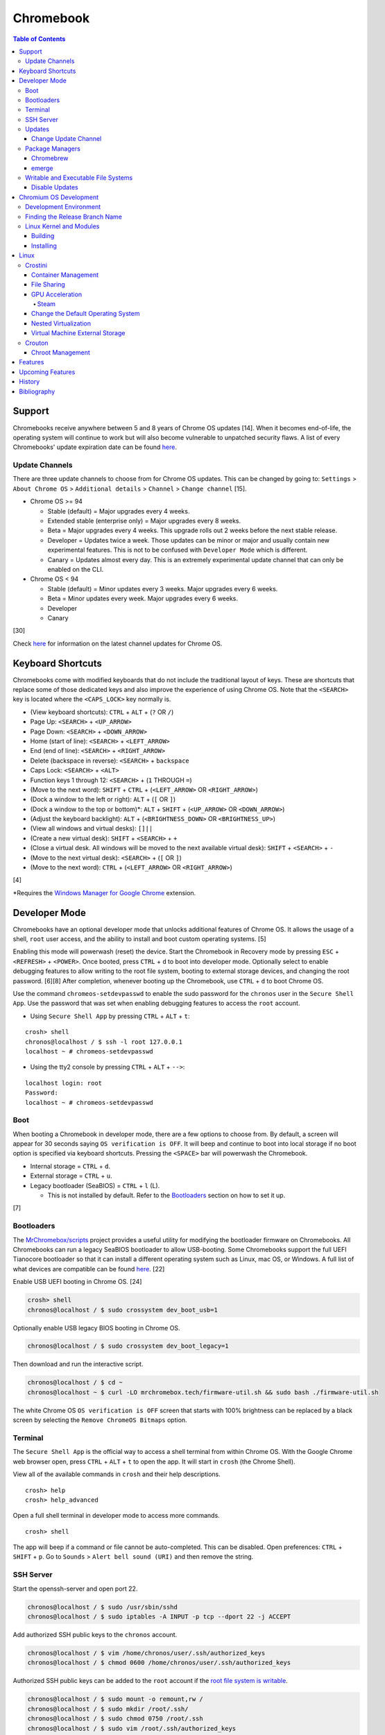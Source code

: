 Chromebook
==========

.. contents:: Table of Contents

Support
-------

Chromebooks receive anywhere between 5 and 8 years of Chrome OS updates [14]. When it becomes end-of-life, the operating system will continue to work but will also become vulnerable to unpatched security flaws. A list of every Chromebooks' update expiration date can be found `here <https://support.google.com/chrome/a/answer/6220366?hl=en>`__.

Update Channels
~~~~~~~~~~~~~~~

There are three update channels to choose from for Chrome OS updates. This can be changed by going to: ``Settings`` > ``About Chrome OS`` > ``Additional details`` > ``Channel`` > ``Change channel`` [15].

-  Chrome OS >= 94

   -  Stable (default) = Major upgrades every 4 weeks.
   -  Extended stable (enterprise only) = Major upgrades every 8 weeks.
   -  Beta = Major upgrades every 4 weeks. This upgrade rolls out 2 weeks before the next stable release.
   -  Developer = Updates twice a week. Those updates can be minor or major and usually contain new experimental features. This is not to be confused with ``Developer Mode`` which is different.
   -  Canary = Updates almost every day. This is an extremely experimental update channel that can only be enabled on the CLI.

-  Chrome OS < 94

   -  Stable (default) = Minor updates every 3 weeks. Major upgrades every 6 weeks.
   -  Beta = Minor updates every week. Major upgrades every 6 weeks.
   -  Developer
   -  Canary

[30]

Check `here <https://chromereleases.googleblog.com/search/label/Chrome%20OS>`__ for information on the latest channel updates for Chrome OS.

Keyboard Shortcuts
------------------

Chromebooks come with modified keyboards that do not include the traditional layout of keys. These are shortcuts that replace some of those dedicated keys and also improve the experience of using Chrome OS. Note that the ``<SEARCH>`` key is located where the ``<CAPS_LOCK>`` key normally is.

-  (View keyboard shortcuts): ``CTRL`` + ``ALT`` + (``?`` OR ``/``)
-  Page Up: ``<SEARCH>`` + ``<UP_ARROW>``
-  Page Down: ``<SEARCH>`` + ``<DOWN_ARROW>``
-  Home (start of line): ``<SEARCH>`` + ``<LEFT_ARROW>``
-  End (end of line): ``<SEARCH>`` + ``<RIGHT_ARROW>``
-  Delete (backspace in reverse): ``<SEARCH>`` + ``backspace``
-  Caps Lock: ``<SEARCH>`` + ``<ALT>``
-  Function keys 1 through 12: ``<SEARCH>`` + (``1`` THROUGH ``=``)
-  (Move to the next word): ``SHIFT`` + ``CTRL`` + (``<LEFT_ARROW>`` OR ``<RIGHT_ARROW>``)
-  (Dock a window to the left or right): ``ALT`` + (``[`` OR ``]``)
-  (Dock a window to the top or bottom)*: ``ALT`` + ``SHIFT`` + (``<UP_ARROW>`` OR ``<DOWN_ARROW>``)
-  (Adjust the keyboard backlight): ``ALT`` + (``<BRIGHTNESS_DOWN>`` OR ``<BRIGHTNESS_UP>``)
-  (View all windows and virtual desks): ``[]||``
-  (Create a new virtual desk): ``SHIFT`` + ``<SEARCH>`` + ``+``
-  (Close a virtual desk. All windows will be moved to the next available virtual desk): ``SHIFT`` + ``<SEARCH>`` + ``-``
-  (Move to the next virtual desk): ``<SEARCH>`` + (``[`` OR ``]``)
-  (Move to the next word): ``CTRL`` + (``<LEFT_ARROW>`` OR ``<RIGHT_ARROW>``)

[4]

\*Requires the `Windows Manager for Google Chrome <https://chrome.google.com/webstore/detail/windows-manager-for-googl/gophpkegccafhjahoijdembdkbjpiflb>`__ extension.

Developer Mode
--------------

Chromebooks have an optional developer mode that unlocks additional features of Chrome OS. It allows the usage of a shell, ``root`` user access, and the ability to install and boot custom operating systems. [5]

Enabling this mode will powerwash (reset) the device. Start the Chromebook in Recovery mode by pressing ``ESC`` + ``<REFRESH>`` + ``<POWER>``. Once booted, press ``CTRL`` + ``d`` to boot into developer mode. Optionally select to enable debugging features to allow writing to the root file system, booting to external storage devices, and changing the root password. [6][8] After completion, whenever booting up the Chromebook, use ``CTRL`` + ``d`` to boot Chrome OS.

Use the command ``chromeos-setdevpasswd`` to enable the sudo password for the ``chronos`` user in the ``Secure Shell App``. Use the password that was set when enabling debugging features to access the ``root`` account.

-  Using ``Secure Shell App`` by pressing ``CTRL`` + ``ALT`` + ``t``:

::

   crosh> shell
   chronos@localhost / $ ssh -l root 127.0.0.1
   localhost ~ # chromeos-setdevpasswd

-  Using the tty2 console by pressing ``CTRL`` + ``ALT`` + ``-->``:

::

   localhost login: root
   Password:
   localhost ~ # chromeos-setdevpasswd

Boot
~~~~

When booting a Chromebook in developer mode, there are a few options to choose from. By default, a screen will appear for 30 seconds saying ``OS verification is OFF``. It will beep and continue to boot into local storage if no boot option is specified via keyboard shortcuts. Pressing the ``<SPACE>`` bar will powerwash the Chromebook.

-  Internal storage = ``CTRL`` + ``d``.
-  External storage = ``CTRL`` + ``u``.
-  Legacy bootloader (SeaBIOS) = ``CTRL`` + ``l`` (L).

   -  This is not installed by default. Refer to the `Bootloaders <#bootloaders>`__ section on how to set it up.

[7]

Bootloaders
~~~~~~~~~~~

The `MrChromebox/scripts <https://github.com/MrChromebox/scripts>`__ project provides a useful utility for modifying the bootloader firmware on Chromebooks. All Chromebooks can run a legacy SeaBIOS bootloader to allow USB-booting. Some Chromebooks support the full UEFI Tianocore bootloader so that it can install a different operating system such as Linux, mac OS, or Windows. A full list of what devices are compatible can be found `here <https://mrchromebox.tech/#devices>`__. [22]

Enable USB UEFI booting in Chrome OS. [24]

.. code-block:: sh

   crosh> shell
   chronos@localhost / $ sudo crossystem dev_boot_usb=1

Optionally enable USB legacy BIOS booting in Chrome OS.

.. code-block:: sh

   chronos@localhost / $ sudo crossystem dev_boot_legacy=1

Then download and run the interactive script.

.. code-block:: sh

   chronos@localhost / $ cd ~
   chronos@localhost ~ $ curl -LO mrchromebox.tech/firmware-util.sh && sudo bash ./firmware-util.sh

The white Chrome OS ``OS verification is OFF`` screen that starts with 100% brightness can be replaced by a black screen by selecting the ``Remove ChromeOS Bitmaps`` option.

Terminal
~~~~~~~~

The ``Secure Shell App`` is the official way to access a shell terminal from within Chrome OS. With the Google Chrome web browser open, press ``CTRL`` + ``ALT`` + ``t`` to open the app. It will start in ``crosh`` (the Chrome Shell).

View all of the available commands in ``crosh`` and their help descriptions.

::

   crosh> help
   crosh> help_advanced

Open a full shell terminal in developer mode to access more commands.

::

   crosh> shell

The app will beep if a command or file cannot be auto-completed. This can be disabled. Open preferences: ``CTRL`` + ``SHIFT`` + ``p``. Go to ``Sounds`` > ``Alert bell sound (URI)`` and then remove the string.

SSH Server
~~~~~~~~~~

Start the openssh-server and open port 22.

.. code-block:: sh

   chronos@localhost / $ sudo /usr/sbin/sshd
   chronos@localhost / $ sudo iptables -A INPUT -p tcp --dport 22 -j ACCEPT

Add authorized SSH public keys to the ``chronos`` account.

.. code-block:: sh

   chronos@localhost / $ vim /home/chronos/user/.ssh/authorized_keys
   chronos@localhost / $ chmod 0600 /home/chronos/user/.ssh/authorized_keys

Authorized SSH public keys can be added to the ``root`` account if the `root file system is writable <#writable-and-executable-file-systems>`_.

.. code-block:: sh

   chronos@localhost / $ sudo mount -o remount,rw /
   chronos@localhost / $ sudo mkdir /root/.ssh/
   chronos@localhost / $ sudo chmod 0750 /root/.ssh
   chronos@localhost / $ sudo vim /root/.ssh/authorized_keys
   chronos@localhost / $ sudo chmod 0600 /root/.ssh/authorized_keys

Updates
~~~~~~~

Change Update Channel
^^^^^^^^^^^^^^^^^^^^^

Channels can be changed on any Chromebook not in developer mode by going to ``Settings > About Chrome OS > Additional Details > Channel > Change channel`` and selecting ``Stable``, ``Beta``, or ``Developer - unstable``. However, this will require a Powerwash which will factory reset the Chromebook and does not expose the ``Canary`` channel.

With Developer Mode enabled, it is possible to change channels on the CLI without a Powerwash. If going from a newer channel to an older one (Dev to Beta, Dev to Stable, or Beta to Stable), Chrome OS will automatically update when that channel catches up to your version.

Syntax:

.. code-block:: sh

   chronos@localhost / $ update_engine_client --nopowerwash --channel={stable,beta,dev,canary}-channel

Example:

.. code-block:: sh

   chronos@localhost / $ update_engine_client --nopowerwash --channel=stable-channel
   chronos@localhost / $ update_engine_client --show_channel
   [0304/220556.325714:INFO:update_engine_client.cc(447)] Current Channel: beta-channel
   [0304/220556.325824:INFO:update_engine_client.cc(450)] Target Channel (pending update): stable-channel

Package Managers
~~~~~~~~~~~~~~~~

Chromebrew
^^^^^^^^^^

Chromebrew is an unofficial package manager for Chromium OS written in Ruby. It works on all processor architectures that Chromium OS supports. It requires ``Developer Mode`` to be enabled and that Chrome OS is on the ``Stable`` channel.

Install:

.. code-block:: sh

   $ curl -Ls git.io/vddgY | bash

Usage:

.. code-block:: sh

   $ crew {build,const,download,files,help,install,list,postinstall,reinstall,remove,search,update,upgrade,whatprovides}
   $ crew help <ARGUMENT>

Find and install a package. The `full list of packages <https://github.com/skycocker/chromebrew/tree/master/packages>`__ is listed in it's GitHub repository. Over one thousand packages are available.

.. code-block:: sh

   $ crew search <PACKAGE>
   $ crew install [--build-from-source] <PACKAGE>

Installing a package will remove other packages that are already installed. Use the ``--keep`` argument to prevent uninstalling them:

.. code-block:: sh

   $ crew install --keep <INSTALLED_PACKAGE> <NEW_PACKAGE>

[19]

emerge
^^^^^^

``emerge`` is the official package manager for Gentoo and, by extension, Chrome OS. Installing emerge, along with a few other developer packages, will first delete everything in ``/usr/local/``. For a more useful package manager, use `Chromebrew <#chromebrew>`_.

Install:

.. code-block:: sh

   chronos@localhost / $ dev_install

Reinstall:

.. code-block:: sh

   chronos@localhost / $ dev_install --reinstall

Uninstall:

.. code-block:: sh

   chronos@localhost / $ dev_install --uninstall

[29]

By default, only a few local packages can be installed.

.. code-block:: sh

   chronos@localhost / $ sudo find /usr/local/portage/packages/ | grep tbz2
   /usr/local/portage/packages/dev-lang/python-exec-2.0.1-r1.tbz2
   /usr/local/portage/packages/dev-lang/python-3.6.5-r5.tbz2
   /usr/local/portage/packages/dev-lang/python-2.7.15-r5.tbz2
   /usr/local/portage/packages/dev-python/pyblake2-1.1.2-r1.tbz2
   /usr/local/portage/packages/dev-python/pyxattr-0.6.0-r1.tbz2
   /usr/local/portage/packages/sys-libs/gdbm-1.11.tbz2
   /usr/local/portage/packages/net-misc/rsync-3.1.3.tbz2
   /usr/local/portage/packages/app-misc/mime-types-9.tbz2
   /usr/local/portage/packages/app-misc/pax-utils-1.2.3.tbz2
   /usr/local/portage/packages/sys-apps/install-xattr-0.5.tbz2
   /usr/local/portage/packages/sys-apps/portage-2.3.75-r56.tbz2
   /usr/local/portage/packages/sys-apps/less-487.tbz2
   /usr/local/portage/packages/sys-apps/sandbox-2.11-r6.tbz2
   /usr/local/portage/packages/app-eselect/eselect-python-20140125-r1.tbz2

View the packages that are installed:

.. code-block:: sh

   chronos@localhost / $ ls -1 /usr/local/var/db/pkg/sys-apps/

Writable and Executable File Systems
~~~~~~~~~~~~~~~~~~~~~~~~~~~~~~~~~~~~

By default, the root file system is not writable and both the stateful_partition and user directory do not support executable permissions. These can be modified to allow experimentation with the Chrome OS operating system.

-  Remove the root file system verification on both partitions 2 and 4. Depending on the last A/B system update that was applied and in use, the current root file system could be either be on partition 2 or 4.

   .. code-block:: sh

      chronos@localhost / $ sudo /usr/share/vboot/bin/make_dev_ssd.sh --remove_rootfs_verification --partitions "2 4"

-  Remove the boot verification. Then reboot Chrome OS.

   .. code-block:: sh

      chronos@localhost / $ sudo crossystem dev_boot_signed_only=0

-  Remount all of the locked down Chrome OS partitions with full read, write, and execute (rwx) permissions.

   .. code-block:: sh

      chronos@localhost / $ sudo mount -o remount,rw /
      chronos@localhost / $ sudo mount -o remount,exec /mnt/stateful_partition
      chronos@localhost / $ sudo mount -o remount,exec remount,exec /home/chronos/user

[25][26]

Disable Updates
^^^^^^^^^^^^^^^

Remove the executable permissions from the ``update_engine`` binary.

.. code-block:: sh

   chronos@localhost / $ sudo chmod -x /usr/sbin/update_engine

Then either reboot the Chromebook or kill the running ``update_enigne`` process to stop Chrome OS from updating.

Re-enable updates by deleting the old log file so it will be recreated, make the ``update_engine`` binary executable again, and then start the update daemon.

.. code-block:: sh

   chronos@localhost / $ sudo rm /var/log/update_engine.log
   chronos@localhost / $ sudo chmod +x /usr/sbin/update_engine
   chronos@localhost / $ sudo /usr/sbin/update_engine

Chromium OS Development
-----------------------

Development Environment
~~~~~~~~~~~~~~~~~~~~~~~

It is recommended to build Chromium OS packages on a separate computer as the official development environment is large and takes a long time to setup. This can take up to 100 GiB of storage space and 3 hours or more to complete but it guarantees compatibility.

Create and use a working directory.

.. code-block:: sh

   $ mkdir chromiumos
   $ cd chromiumos

Download and load-up the ``repo`` command. This can later be loaded up from the ``./src/chromium/depot_tools/`` directory instead.

.. code-block:: sh

   $ git clone https://chromium.googlesource.com/chromium/tools/depot_tools.git
   $ export PATH="$(pwd)/depot_tools/:$PATH"

Use the ``repo`` command to download all of the > 200 git repositories for Chromium OS. Use the argument ``-j 8`` for the initial repo sync to download 8 repositories at a time. After the first time, it can be ran with ``-j 16``. By default, the ``main`` branch is pulled down. Another branch can be specified if targetting a specific release. [31]

.. code-block:: sh

   $ repo init -u https://chromium.googlesource.com/chromiumos/manifest.git -b main
   $ repo sync -j 8

Setup the Chromium OS SDK. Once complete, this will change the prompt as it changes into a chroot of Gentoo. In the future, use this command to re-enter the chroot.

.. code-block:: sh

   $ export PATH="$(pwd)/chromite/bin/:$PATH"
   $ cros_sdk
   (cr) (main/(<COMMIT>...)) <USER>@<HOTSNAME> ~/trunk/src/scripts $

Find the board name for the Chromebook from `here <https://www.chromium.org/chromium-os/developer-information-for-chrome-os-devices>`__. Alternatively, visit ``chrome://version`` on the Chromebook and look for "Platform:". The board name is the last word on that line. Use it to setup the Gentoo packages that mirror what is being used by the latest version of that Chromebook. If using a generic Chromium OS image, it is possible to target ``BOARD=amd64-generic``.

.. code-block:: sh

   (cr) (main/(<COMMIT>...)) <USER>@<HOTSNAME> ~/trunk/src/scripts $ export BOARD=<CHROMEBOOK_BOARD_NAME>
   (cr) (main/(<COMMIT>...)) <USER>@<HOTSNAME> ~/trunk/src/scripts $ setup_board --board=${BOARD}
   (cr) (main/(<COMMIT>...)) <USER>@<HOTSNAME> ~/trunk/src/scripts $ ./build_packages --board=${BOARD}

Cleanup:

If the development environment is no longer required, clean it up using these commands:

.. code-block:: sh

   $ cros_sdk --delete
   $ rm -rf chromiumos

Finding the Release Branch Name
~~~~~~~~~~~~~~~~~~~~~~~~~~~~~~~

By default, ``repo init`` will set git repositories to pull from the ``main`` branch. This may not be desired if the goal is to build a specific version of Chromium OS packages.

On the Chromebook, take note of the major "Google Chrome:" version and the major "Platform:" version in ``chrome://version``.

::

   Google Chrome: 91.0.4472.102 (Official Build) (64-bit)
   Platform: 13904.55.0 (Official Build) stable-channel samus

Do a search for the branch that relates to the versions.

.. code-block:: sh

   $ cros_sdk
   (cr) ((<COMMIT>...)) <USER>@<HOTSNAME> ~/trunk/src/scripts $ git branch -a | grep release-R91
     remotes/cros/release-R91-13904.B

Resync the repositories to use the specified branch.

.. code-block:: sh

   (cr) ((<COMMIT>...)) <USER>@<HOTSNAME> ~/trunk/src/scripts $ exit
   $ repo init -u https://chromium.googlesource.com/chromiumos/manifest.git -b release-R91-13904.B
   $ repo sync -j 16
   $ cros_sdk

[31]

Linux Kernel and Modules
~~~~~~~~~~~~~~~~~~~~~~~~

Building
^^^^^^^^

The kernel and/or modules can be compiled regardless of the CPU architecture required.

On the Chromebook, find the major ``X.Y`` kernel version.

.. code-block:: sh

   chronos@localhost / $ uname -a

On the Chromebook, save the current kernel build configuration. [27]

.. code-block:: sh

   chronos@localhost / $ sudo modprobe configs
   chronos@localhost / $ cat /proc/config.gz | gunzip > ~/Downloads/config

Copy the configuration to the computer that is building the Linux kernel and into the correct kernel version directory. Edit it to adjust the kernel and/or module build.

.. code-block:: sh

   $ cp config chromiumos/src/third_party/kernel/v<KERNEL_VERSION_MAJOR>.<KERNEL_VERSION_MINOR>/

In the ``cros_sdk`` chroot, change into the directory of the kernel source code.

.. code-block:: sh

   (cr) (main/(<COMMIT>...)) <USER>@<HOTSNAME> ~/trunk/src/scripts $ cd ~/trunk/src/third_party/kernel/v<KERNEL_VERSION_MAJOR>.<KERNEL_VERSION_MINOR>/

On the Chromebook, take note of the ``chrome://version`` "Platform:" details.

::

   Platform: 13729.41.0 (Official Build) beta-channel samus

Using the major release number (13729 in this example), the kernel version, and optionally the Chrome OS release, it is possible to track down the exact kernel source code branch for the running kernel on the Chromebook. This is important to match because building generic kernel modules will not work. The versions have to match exactly. Even if the intent is to replace the running kernel with a customized one, this branch will contain backports specific to the Chromebook board.

.. code-block:: sh

   (cr) (main/(<COMMIT>...)) <USER>@<HOTSNAME> ~/trunk/src/third_party/kernel/v4.14/ $ git branch -a | egrep "release-.*13729.*-chromeos-4.14"
   remotes/cros/release-R89-13729.B-chromeos-4.14
   (cr) (main/(<COMMIT>...)) <USER>@<HOTSNAME> ~/trunk/src/third_party/kernel/v4.14/ $ git checkout cros/release-R89-13729.B-chromeos-4.14

Build the kernel or just the modules.

.. code-block:: sh

   (cr) (main/(<COMMIT>...)) <USER>@<HOTSNAME> ~/trunk/src/third_party/kernel/v<KERNEL_VERSION_MAJOR>.<KERNEL_VERSION_MINOR>/ $ make

.. code-block:: sh

   (cr) (main/(<COMMIT>...)) <USER>@<HOTSNAME> ~/trunk/src/third_party/kernel/v<KERNEL_VERSION_MAJOR>.<KERNEL_VERSION_MINOR>/ $ make modules

[28]

Installing
^^^^^^^^^^

Mount the root file system as writable, copy the kernel module, and then load it to ensure it works.

Example of installing the ``cifs`` module after building it:

.. code-block:: sh

   chronos@localhost / $ sudo mount -o remount,rw /
   chronos@localhost / $ sudo mkdir /lib/modules/4.14.214-17103-g887e64348b2b/kernel/fs/cifs/
   chronos@localhost / $ sudo cp ~/Downloads/cifs.ko /lib/modules/4.14.214-17103-g887e64348b2b/kernel/fs/cifs/
   chronos@localhost / $ sudo depmod
   chronos@localhost / $ sudo modprobe cifs

If the module fails to load with this error, it is possible that it was compiled for the wrong kernel or CPU architecture. It needs to be built against the exact kernel that is currently installed on the system.

.. code-block:: sh

   chronos@localhost / $ sudo modprobe <KERNEL_MODULE>
   modprobe: ERROR: could not insert '<KERNEL_MODULE>': Exec format error

Linux
-----

Crostini
~~~~~~~~

Crostini is an official set of technologies used to securely run Linux on Chrome OS in an isolated environment. It creates a minimal Chrome OS virtual machine (VM) called ``termina`` that then starts a LXC container named ``penguin``.  By default, the ``penguin`` container uses Debian 10 Buster as of Chrome OS 80. [3] It does not require developer mode.

Enable it by going into Chrome OS settings and selecting ``Linux (Beta)``. [1] A new ``Terminal`` app will appear to access the terminal of the container. Alternatively, the Chrome web browser can be used to access the terminal by going to ``chrome-untrusted://terminal/html/terminal.html``.

Container Management
^^^^^^^^^^^^^^^^^^^^

With developer mode enabled, the ``termina`` VM can be manually edited with the ``vmc`` command. It can enable GPU acceleration, enable audio capture, export/save the VM, share files, and attach USB devices. New containers can also be created.

-  Manually start and connect to the ``termina`` VM.

::

   crosh> vmc start termina
   (termina) chronos@localhost ~ $

-  Manually connect to an already running ``termina`` VM.

::

   crosh> vsh termina
   (termina) chronos@localhost ~ $

-  View all of the created containers. By default, there should only be the ``penguin`` container.

::

   (termina) chronos@localhost ~ $ lxc ls

-  A list of all LXC images can be found `here <https://us.images.linuxcontainers.org/>`__ or by running:

::

   (termina) chronos@localhost ~ $ lxc image list images:

-  Create new containers:

::

   (termina) chronos@localhost ~ $ lxc launch images:<IMAGE_NAME>/<IMAGE_VERSION>/amd64 <CONTAINER_NAME>

::

   (termina) chronos@localhost ~ $ lxc launch images:centos/8/amd64 centos8

-  Enter a container [9]:

::

   (termina) chronos@localhost ~ $ lxc exec <CONTAINER_NAME> /bin/bash
   [root@<CONTAINER_NAME> ~]# cat /etc/os-release

-  The VM can be reset by stopping, deleting, and then starting it again. If the ``termina`` VM does not exist, ``vmc`` will create it. [10]

::

   crosh> vmc stop termina
   crosh> vmc destroy termina
   crosh> vmc start termina

File Sharing
^^^^^^^^^^^^

The ``Files`` app will list ``Linux files``. That will load the visible contents of the ``/home/$USER/`` directory in the container. Directories from the Chrome OS hypervisor, such as ``Downloads``, can also be shared with the container. In the ``Files`` app, right-click on the directory and select ``Share with Linux``. It will be available in the container at ``/mnt/chromeos/MyFiles/``. [2]

GPU Acceleration
^^^^^^^^^^^^^^^^

Crostini supports OpenGL graphics hardware acceleration via the use of `Virgil 3d <https://virgil3d.github.io/>`__. This allows the passthrough of OpenGL calls from the virtual machine ``termina`` to the host system. Vulkan passthrough support is planned to be released in 2020. [11] For gaming, it is recommended to enable these flags:

-  chrome://flags#crostini-gpu-support = Enable Virgil 3d support. It is enabled by default as of Chrome OS 80 [12].
-  chrome://flags#scheduler-configuration = Enable hyper-threading on Chrome OS (if available on the processor). This will help improve the performance of games by allowing the virtual machine to use more processing power.
-  chrome://flags#exo-pointer-lock = Lock the mouse pointer to any application running in Crostini. Games that use the mouse for movement require this.

Verify that the processor count has doubled.

::

   user@penguin:~$ grep -c ^processor /proc/cpuinfo
   4

Verify that Virgil 3d is being recognized by OpenGL.

::

   user@penguin:~$ sudo apt-get install mesa-utils
   user@penguin:~$ glxinfo | grep "OpenGL renderer"
   OpenGL renderer string: virgl

Steam
'''''

Steam requires a handful of dependencies. Enable the proprietary repository to install Steam, enable 32-bit packages, and install recommended dependencies for Wine. These will be required to run native Linux games or Windows games running with Proton (Valve's forked version of Wine) [13].

::

   user@penguin~$ sudo usermod -a -G video,audio $USER
   user@penguin~$ sudo nano /etc/apt/sources.list.d/non-free.list
   deb http://deb.debian.org/debian buster main contrib non-free
   deb http://security.debian.org/ buster/updates main contrib non-free
   user@penguin~$ sudo dpkg --add-architecture i386
   user@penguin~$ sudo apt-get update
   user@penguin~$ sudo apt-get install --install-recommends wine
   user@penguin~$ sudo apt-get install libgl1-mesa-dri:i386 libgl1-mesa-glx:i386 libglapi-mesa:i386 steam

Proton uses DXVK to translate DirectX 9, 10, and 11 to Vulkan. Because there is currently no Vulkan hardware acceleration, start Steam and have it use the WineD3D translation layer for DirectX 9, 10, 11 to OpenGL.

::

   user@penguin:~$ PROTON_USE_WINED3D=1 steam

Change the Default Operating System
^^^^^^^^^^^^^^^^^^^^^^^^^^^^^^^^^^^

The default Linux container ``penguin`` can be changed to use a different operating system other than Debian. The container requires `cros-container-guest-tools <https://chromium.googlesource.com/chromiumos/containers/cros-container-guest-tools/>`__ which provides a set of tools and services for Crostini integration. Wayland is optionally required to run graphical applications.

**All**

Stop and rename the original container.

::

   crosh> vsh termina
   (termina) chronos@localhost ~ $ lxc stop penguin
   (termina) chronos@localhost ~ $ lxc rename penguin penguin-original
   (termina) chronos@localhost ~ $ lxc launch images:<IMAGE_NAME>/<IMAGE_VERSION> penguin

Create a user using the same username as the Chrome OS user (which is normally the first part of the e-mail address used to log in: ``<CHROME_OS_USER>@gmail.com``). This user should have privileged access via the use of ``sudo``.

::

   (termina) chronos@localhost ~ $ lxc exec penguin /bin/bash
   [root@penguin ~]# useradd <CHROME_OS_USER>
   [root@penguin ~]# mkdir /etc/sudoers.d/
   [root@penguin ~]# echo '<CHROME_OS_USER> ALL=(root) NOPASSWD:ALL' > /etc/sudoers.d/<CHROME_OS_USER>
   [root@penguin ~]# chmod 0440 /etc/sudoers.d/<CHROME_OS_USER>

**archlinux/current**

First install a package manager such as `yay <https://github.com/Jguer/yay>`__. This is required to install packages from the Arch Linux User Repository (AUR).

::

   [root@penguin ~]# yay -S cros-container-guest-tools-git
   [root@penguin ~]# pacman -S sudo wayland xorg-server-xwayland

[16]

**centos/8**

::

   [root@penguin ~]# dnf install epel-release sudo xorg-x11-server-Xwayland
   [root@penguin ~]# dnf install cros-guest-tools --enablerepo=epel-testing

[17]

**fedora/31**

::

   [root@penguin ~]# dnf install sudo xorg-x11-server-Xwayland
   [root@penguin ~]# dnf install cros-guest-tools sudo --enablerepo=updates-testing

[18]

**All**

Enable the required services and then restart the virtual machine to load the new ``penguin`` container integration.

::

   [root@penguin ~]# systemctl enable cros-sftp
   [root@penguin ~]# su - <CHROME_OS_USER>
   [<CHROME_OS_USER>@penguin ~]$ systemctl --user enable sommelier@0 sommelier-x@0 sommlier@1 sommelier-x@1 cros-garcon cros-pulse-config

::

   crosh> vmc stop termina
   crosh> vmc start termina

Nested Virtualization
^^^^^^^^^^^^^^^^^^^^^

As of Chrome OS 81, nested virtualization is supported in Crostini. This means that KVM accelerated QEMU virtual machines can be created. [21]

Verify that the ``termina`` virtual machine supports nested virtualization.

.. code-block:: sh

   [<CHROME_OS_USER>@penguin ~]$ cat /sys/module/kvm_intel/parameters/nested
   Y

Install the ``virt-manager`` GUI application:

.. code-block:: sh

   [<CHROME_OS_USER>@penguin ~]$ apt-get install virt-manager

The local user needs to be in the ``libvirt`` group to be able to access and manage system level virtual machines. By default, ``virt-manager`` connections through ``qemu:///system`` to provide the best performance.

.. code-block:: sh

   [<CHROME_OS_USER>@penguin ~]$ sudo usermod -a -G libvirt $(whoami)

Launch the program and then create virtual machines.

.. code-block:: sh

   [<CHROME_OS_USER>@penguin ~]$ virt-manager

Virtual Machine External Storage
^^^^^^^^^^^^^^^^^^^^^^^^^^^^^^^^

Untrusted virtual machines (only available in developer mode) can use external storage devices. [23]

View the available devices that can be used for external storage. These are the same that will appear in the ``Files`` app.

.. code-block:: sh

   chronos@localhost / $ ls -1 /media/removable/

Create a new data image for the virtual machine.

.. code-block:: sh

   crosh> vmc create-extra-disk --size=<SIZE>G --removable-media "USB Drive/<IMAGE_NAME>.img"

Start the Crostini virtual machine with the new data image. It will be available within the virtual machine as a Btrfs file system mounted at ``/mnt/external/0/``.

.. code-block:: sh

   crosh> vmc start --untrusted --extra-disk "/media/removable/USB Drive/<IMAGE_NAME>.img termina"

Crouton
~~~~~~~

Crouton allows installing Debian based operating systems into a chroot directory. It supports better integration with Chrome OS via the `crouton integration extension <https://chrome.google.com/webstore/detail/crouton-integration/gcpneefbbnfalgjniomfjknbcgkbijom>`__.

Advantages of Crouton over Crostini:

-  Complete OpenGL and Vulkan hardware-accelerated support.

    -  Virgil, used by Crostini for OpenGL acceleration, is `limited to OpenGL 4.3 <https://lwn.net/Articles/767970/>`__ and older versions. OpenGL 4.6 is the current latest version. Virgil also lacks Vulkan support.

-  Lower disk space usage.
-  No virtualization overhead.
-  Optional installation to an external storage device.
-  Chroot Linux installations can be encrypted.
-  Support for all processor architectures. Crostini only works on 64-bit Chrome OS devices.

Cons:

-  Insecure compared to Crostini. Resources are not isolated from the Chrome OS operating system.
-  Requires ``Developer Mode`` to be enabled.
-  Installs an old operating system by default (Ubuntu 16.04).

Download and install the ``crouton`` script to a location found in ``$PATH``. Alternatively, it can be executed from any user directory.

::

   crosh> shell
   chronos@localhost / $ cd ~/Downloads/
   chronos@localhost ~/Downloads $ wget https://goo.gl/fd3zc -O crouton
   chronos@localhost ~/Downloads $ sudo install -Dt /usr/local/bin -m 755 ~/Downloads/crouton

Chroot Management
^^^^^^^^^^^^^^^^^

Supported configurations:

-  Desktop environments:

   -  gnome
   -  kde
   -  lxde
   -  unity
   -  xfce

-  Operating systems:

   -  Debian
   -  Kali Linux
   -  Ubuntu

View available operating system versions that can be installed along with the types of packages than can be automatically configured. By default, Ubuntu 16.04 is installed with the XFCE desktop environment.

::

   chronos@localhost / $ crouton -r list
   chronos@localhost / $ crouton -t list

Example of creating a minimal chroot.

::

   chronos@localhost / $ sudo crouton -t core

Example of installing Debian Sid, with common features enabled, encrypting the chroot, and naming the chroot "debian_sid_crouton".

::

   chronos@localhost / $ sudo crouton -r sid -t core,audio,touch,keyboard,extension,xorg,xfce -e -n debian_sid_crouton

[20]

Features
--------

Chrome OS versions:

-  91

   -  `Linux has been promoted to stable is no longer considered a beta. <https://chromeunboxed.com/linux-leaving-beta-in-next-chrome-os-update-and-thats-a-big-deal/>`__

-  89

   -  `"Phone Hub" provides tight integration between an Android device and a Chromebook. <https://chromeunboxed.com/chrome-os-89-arrives-10th-birthday-new-features#screen-capture>`__
   -  `"Screen capture" is a new app added to the settings menu that allows taking screenshots and screen recordings natively. <https://chromeunboxed.com/chrome-os-89-arrives-10th-birthday-new-features#screen-capture>`__
   -  `"Trash" in the Files app for recovering deleted files. <https://www.aboutchromebooks.com/news/chrome-os-89-adds-media-annotations-photo-filters-and-a-working-trash-can-for-chromebooks/>`__

-  88

   -  `Crostini on removable storage devices. <https://bugs.chromium.org/p/chromium/issues/detail?id=827705>`__

-  87

   -  `The PDF viewer has been completely redesigned with more features. <https://www.androidpolice.com/2020/11/18/chrome-87/>`__

-  86

   -  `HDR photo and video playback support. <https://www.aboutchromebooks.com/news/chrome-os-86-stable-channel-arrives-on-chromebooks-what-you-need-to-know/>`__

-  85

   -  `Windows virtual machine integration provided by Parallels. <https://www.parallels.com/products/desktop/chrome/>`__

-  84

   -  `Port forwarding to access network ports in Crostini from Chrome OS. <https://chromeos.dev/en/web-environment/port-forwarding>`__

-  81

   -  `Nested virtualization support inside of Crostini. <https://bugs.chromium.org/p/chromium/issues/detail?id=993253>`__

-  76

   -  `OpenGL passthrough to Crostini via Virgl. <https://www.xda-developers.com/chrome-os-76-gpu-support-linux-apps/>`__

-  75

   - `USB device passthrough of any device to Crostini. <https://www.aboutchromebooks.com/news/chrome-os-75-adds-usb-device-adb-android-support-linux-project-crostini/>`__

-  73

   -  `Initial USB device passthrough of select supported devices to Crostini. <https://www.aboutchromebooks.com/news/chrome-os-73-dev-channel-adds-google-drive-play-files-mount-in-linux-usb-device-management-and-crostini-backup-flag/>`__

-  72

   -  `USB storage passthrough to Crostini. <https://www.aboutchromebooks.com/news/chrome-os-72-dev-channel-usb-sd-card-support-project-crostini-chromebooks-android-9-pie/>`__

-  66

   -  `Linux support via Crostini. <https://www.xda-developers.com/linux-apps-chrome-os-overview-crostini/>`__

-  59

   -  `Native printer support via CUPS. <https://www.engadget.com/2017-06-10-chrome-os-native-print.html>`__

Upcoming Features
-----------------

-  `Official Steam support via a framework called Borealis. It will automatically set up an Ubuntu virtual machine tuned for gaming. <https://chromeunboxed.com/steam-games-chrome-os-chromebooks-web-install-app-manager>`__
-  `Vulkan support in Crostini. <https://bugs.chromium.org/p/chromium/issues/detail?id=996591>`__

History
-------

-  `Latest <https://github.com/ekultails/rootpages/commits/master/src/administration/chromebook.rst>`__

Bibliography
------------

1. "Running Custom Containers Under Chrome OS." Chromium OS Docs. Accessed March 2, 2020. https://chromium.googlesource.com/chromiumos/docs/+/master/containers_and_vms.md
2. "Issue 878324: Share Downloads with crostini container." Chromium Bugs. May 6, 2019. Accessed March 2, 2020. https://bugs.chromium.org/p/chromium/issues/detail?id=878324
3. "Issue 930901: crostini: support buster as the default container." Chromium Bugs. February 7, 2020. Accessed March 2, 2020. https://bugs.chromium.org/p/chromium/issues/detail?id=930901
4. "Chromebook keyboard shortcuts." Chromebook Help. Accessed March 2, 2020. https://support.google.com/chromebook/answer/183101?hl=en
5. "Developer Mode." Chromium OS Docs. Accessed March 4, 2020. https://chromium.googlesource.com/chromiumos/docs/+/master/developer_mode.md
6. "Turn on debugging features." Chromebook Help. Accessed March 4, 2020. https://support.google.com/chromebook/answer/6204310?hl=en
7. "Debug Button Shortcuts." Chromium OS Docs. Accessed March 4, 2020. https://chromium.googlesource.com/chromiumos/docs/+/master/debug_buttons.md
8. "Debugging Features." Chromium OS. Accessed March 4, 2020. https://www.chromium.org/chromium-os/how-tos-and-troubleshooting/debugging-features
9. "LXD Getting started - command line." Linux containers. Accessed March 7, 2020. https://linuxcontainers.org/lxd/getting-started-cli/
10. "Crostini Setup Guide." Reddit r/Crostini. December 27, 2018. Accessed March 7, 2020. https://www.reddit.com/r/Crostini/wiki/getstarted/crostini-setup-guide
11. "Issue 996591: Vulkan does not appear to be working in Crostini." Chromium Bugs. February 12, 2020. Accessed March 11, 2020. https://bugs.chromium.org/p/chromium/issues/detail?id=996591
12. "CHROME OS 80 MAKES GRAPHIC INTENSIVE LINUX APPS SO MUCH BETTER." Chrome Unboxed. March 10, 2020. Accessed March 11, 2020. https://chromeunboxed.com/chrome-os-80-gpu-linux-apps-enabled/
13. "How to install Steam." Reddit r/Crostini. November 2, 2018. Accessed March 11, 2020. https://www.reddit.com/r/Crostini/wiki/howto/install-steam
14. "Auto Update Policy." Google Chrome Enterprise Help. Accessed March 13, 2020. https://support.google.com/chrome/a/answer/6220366?hl=en
15. "Switch between stable, beta & dev software." Google Chrome Enterprise Help. Accessed March 13, 2020. https://support.google.com/chromebook/answer/1086915?hl=en
16. "Chrome OS devices/Crostini." Arch Linux Wiki. February 17, 2020. Accessed March 14, 2020. https://wiki.archlinux.org/index.php/Chrome_OS_devices/Crostini
17. "How to run CentOS instead of Debian." Reddit r/Crostini. October 16, 2019. Accessed March 14, 2020. https://www.reddit.com/r/Crostini/wiki/howto/run-centos-linux
18. "How to run Fedora instead of Debian." Reddit r/Crostini. December 21, 2019. Accessed March 14, 2020. https://www.reddit.com/r/Crostini/wiki/howto/run-fedora-linux
19. "skycocker/chromebrew." GitHub. March 28, 2020. Accessed March 28, 2020. https://github.com/skycocker/chromebrew
20. "dnschneid/crouton." GitHub. January 17, 2020. Accessed March 29, 2020. https://github.com/dnschneid/crouton
21. "Issue 993253: Support untrusted VMs." Chromium Bugs. January 27, 2020. Accessed May 29, 2020. https://bugs.chromium.org/p/chromium/issues/detail?id=993253
22. "ChromeOS Firmware Utility Script." MrChromebox.tech. Accessed September 5, 2020. https://mrchromebox.tech/#fwscript
23. "service.cc" vm_tools - chromiumos/platform2 - Git at Google. November 14, 2020. Accessed December 5, 2020. https://chromium.googlesource.com/chromiumos/platform2/+/master/vm_tools/concierge/service.cc
24. "How to Enable USB Booting on Chromebook." wikiHow. November 30, 2020. Accessed February 25, 2021. https://www.wikihow.com/Enable-USB-Booting-on-Chromebook
25. "Remove RootFS Verification & make Read/Write." Cr-48ite. January 4, 2012. Accessed Feburary 28, 2021. https://sites.google.com/site/cr48ite/getting-technical/remove-rootfs-verification-make-read-write
26. "Chromebook writable root." Way of the nix's - Computer Security & Full Stack Development. Accessed February 28, 2021. https://xn--1ca.se/chromebook-writable-root/
27. "Build chrome os kernel and kernel modules." GitHub dnschneid/crouton. March 22, 2018. Accessed March 15, 2021. https://github.com/dnschneid/crouton/wiki/Build-chrome-os-kernel-and-kernel-modules
28. "Custom Kernel Modules for Chromebook." The Critically Cognitive. April 17, 2017. Accessed March 15, 2021. https://criticallycognitive.wordpress.com/2017/04/16/custom-kernel-modules-for-chromebook/
29. "Dev-Install: Installing Developer and Test packages onto a Chrome OS device." Chromium OS How Tos and Troubleshooting. Accessed March 16, 2021. https://www.chromium.org/chromium-os/how-tos-and-troubleshooting/install-software-on-base-images
30. "Chrome Release Cycle." chromium - Git at Google. Accessed June 20, 2021. https://chromium.googlesource.com/chromium/src/+/refs/heads/main/docs/process/release_cycle_new.md
31. "Chromium OS Developer Guide." Chromium OS Docs. Accessed June 20, 2021. https://chromium.googlesource.com/chromiumos/docs/+/HEAD/developer_guide.md
